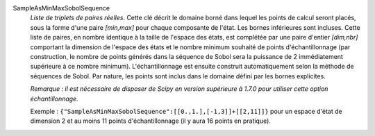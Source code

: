 .. index:: single: SampleAsMinMaxSobolSequence
.. index:: single: Sobol Sequence
.. index:: single: Séquence de Sobol

SampleAsMinMaxSobolSequence
  *Liste de triplets de paires réelles*. Cette clé décrit le domaine borné dans
  lequel les points de calcul seront placés, sous la forme d'une paire
  *[min,max]* pour chaque composante de l'état. Les bornes inférieures sont
  incluses. Cette liste de paires, en nombre identique à la taille de l'espace
  des états, est complétée par une paire d'entier *[dim,nbr]* comportant la
  dimension de l'espace des états et le nombre minimum souhaité de points
  d'échantillonnage (par construction, le nombre de points générés dans la
  séquence de Sobol sera la puissance de 2 immédiatement supérieure à ce nombre
  minimum). L'échantillonnage est ensuite construit automatiquement selon la
  méthode de séquences de Sobol. Par nature, les points sont inclus dans le
  domaine défini par les bornes explicites.

  *Remarque : il est nécessaire de disposer de Scipy en version supérieure à
  1.7.0 pour utiliser cette option échantillonnage.*

  Exemple :
  ``{"SampleAsMinMaxSobolSequence":[[0.,1.],[-1,3]]+[[2,11]]}`` pour un espace d'état de dimension 2 et au moins 11 points d'échantillonnage (il y aura 16 points en pratique).
